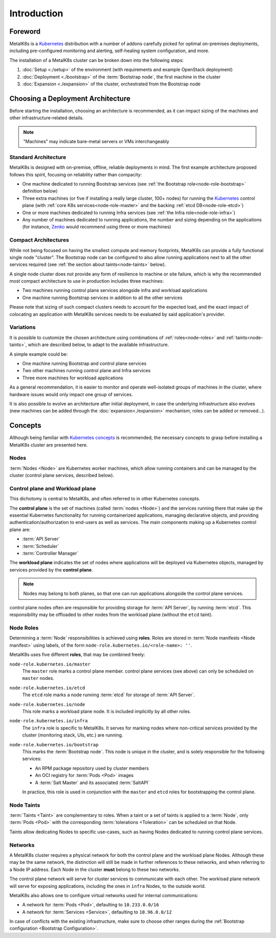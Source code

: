 Introduction
============

Foreword
^^^^^^^^
MetalK8s is a Kubernetes_ distribution with a number of addons carefully
picked for optimal on-premises deployments, including pre-configured monitoring
and alerting, self-healing system configuration, and more.

The installation of a MetalK8s cluster can be broken down into
the following steps:

#. :doc:`Setup <./setup>` of the environment (with requirements and example
   OpenStack deployment)
#. :doc:`Deployment <./bootstrap>` of the :term:`Bootstrap node`, the first
   machine in the cluster
#. :doc:`Expansion <./expansion>` of the cluster, orchestrated from the
   Bootstrap node

.. _Kubernetes: https://kubernetes.io/

.. _installation-intro-architecture:

Choosing a Deployment Architecture
^^^^^^^^^^^^^^^^^^^^^^^^^^^^^^^^^^
Before starting the installation, choosing an architecture is recommended, as
it can impact sizing of the machines and other infrastructure-related details.

.. note:: "Machines" may indicate bare-metal servers or VMs interchangeably

Standard Architecture
"""""""""""""""""""""
MetalK8s is designed with on-premise, offline, reliable deployments in mind.
The first example architecture proposed follows this spirit, focusing on
reliability rather than compacity:

- One machine dedicated to running Bootstrap services (see
  :ref:`the Bootstrap role<node-role-bootstrap>` definition below)
- Three extra machines (or five if installing a really large cluster,
  100+ nodes) for running the Kubernetes_ control plane (with
  :ref:`core K8s services<node-role-master>` and the backing
  :ref:`etcd DB<node-role-etcd>`)
- One or more machines dedicated to running Infra services (see
  :ref:`the Infra role<node-role-infra>`)
- Any number of machines dedicated to running applications, the number and
  sizing depending on the applications (for instance, Zenko_ would recommend
  using three or more machines)

.. image:: img/standard-arch.png
   :width: 100%

.. _Zenko: https://zenko.io/

.. _installation-intro-compact-arch:

Compact Architectures
"""""""""""""""""""""
While not being focused on having the smallest compute and memory footprints,
MetalK8s can provide a fully functional single node "cluster". The Bootstrap
node can be configured to also allow running applications next to all the other
services required (see :ref:`the section about taints<node-taints>` below).

A single node cluster does not provide any form of resilience to machine or
site failure, which is why the recommended most compact architecture to use in
production includes three machines:

- Two machines running control plane services alongside infra and workload
  applications
- One machine running Bootstrap services in addition to all the other services

.. image:: img/compact-arch.png
   :width: 100%

Please note that sizing of such compact clusters needs to account for the
expected load, and the exact impact of colocating an application with MetalK8s
services needs to be evaluated by said application's provider.

Variations
""""""""""
It is possible to customize the chosen architecture using combinations of
:ref:`roles<node-roles>` and :ref:`taints<node-taints>`, which are described
below, to adapt to the available infrastructure.

A simple example could be:

- One machine running Bootstrap and control plane services
- Two other machines running control plane and Infra services
- Three more machines for workload applications

.. image:: img/custom-arch.png
   :width: 100%

As a general recommendation, it is easier to monitor and operate well-isolated
groups of machines in the cluster, where hardware issues would only impact one
group of services.

It is also possible to evolve an architecture after initial deployment, in case
the underlying infrastructure also evolves (new machines can be added through
the :doc:`expansion<./expansion>` mechanism, roles can be added or removed...).


Concepts
^^^^^^^^
Although being familiar with
`Kubernetes concepts <https://kubernetes.io/docs/concepts/>`_
is recommended, the necessary concepts to grasp before installing a MetalK8s
cluster are presented here.

Nodes
"""""
:term:`Nodes <Node>` are Kubernetes worker machines, which allow running
containers and can be managed by the cluster (control plane services,
described below).

Control plane and Workload plane
""""""""""""""""""""""""""""""""
This dichotomy is central to MetalK8s, and often referred to in other
Kubernetes concepts.

The **control plane** is the set of machines (called :term:`nodes <Node>`) and
the services running there that make up the essential Kubernetes functionality
for running containerized applications, managing declarative objects, and
providing authentication/authorization to end-users as well as services.
The main components making up a Kubernetes control plane are:

- :term:`API Server`
- :term:`Scheduler`
- :term:`Controller Manager`

The **workload plane** indicates the set of nodes where applications
will be deployed via Kubernetes objects, managed by services provided by the
**control plane**.

.. note::

   Nodes may belong to both planes, so that one can run applications
   alongside the control plane services.

control plane nodes often are responsible for providing storage for
:term:`API Server`, by running :term:`etcd`. This responsibility may be
offloaded to other nodes from the workload plane (without the ``etcd`` taint).

.. _node-roles:

Node Roles
""""""""""
Determining a :term:`Node` responsibilities is achieved using **roles**.
Roles are stored in :term:`Node manifests <Node manifest>` using labels, of the
form ``node-role.kubernetes.io/<role-name>: ''``.

MetalK8s uses five different **roles**, that may be combined freely:

.. _node-role-master:

``node-role.kubernetes.io/master``
  The ``master`` role marks a control plane member. control plane services
  (see above) can only be scheduled on ``master`` nodes.

.. _node-role-etcd:

``node-role.kubernetes.io/etcd``
  The ``etcd`` role marks a node running :term:`etcd` for storage of
  :term:`API Server`.

.. _node-role-node:

``node-role.kubernetes.io/node``
  This role marks a workload plane node. It is included implicitly by all
  other roles.

.. _node-role-infra:

``node-role.kubernetes.io/infra``
  The ``infra`` role is specific to MetalK8s. It serves for marking nodes where
  non-critical services provided by the cluster (monitoring stack, UIs, etc.)
  are running.

.. _node-role-bootstrap:

``node-role.kubernetes.io/bootstrap``
  This marks the :term:`Bootstrap node`. This node is unique in the cluster,
  and is solely responsible for the following services:

  - An RPM package repository used by cluster members
  - An OCI registry for :term:`Pods <Pod>` images
  - A :term:`Salt Master` and its associated :term:`SaltAPI`

  In practice, this role is used in conjunction with the ``master``
  and ``etcd`` roles for bootstrapping the control plane.

.. _node-taints:

Node Taints
"""""""""""
:term:`Taints <Taint>` are complementary to roles. When a taint or a set of
taints is applied to a :term:`Node`, only :term:`Pods <Pod>` with the
corresponding :term:`tolerations <Toleration>` can be scheduled on that Node.

Taints allow dedicating Nodes to specific use-cases, such as having Nodes
dedicated to running control plane services.


.. _installation-intro-networks:

Networks
""""""""
A MetalK8s cluster requires a physical network for both the control plane and
the workload plane Nodes. Although these may be the same network, the
distinction will still be made in further references to these networks, and
when referring to a Node IP address. Each Node in the cluster **must** belong
to these two networks.

The control plane network will serve for cluster services to communicate with
each other. The workload plane network will serve for exposing applications,
including the ones in ``infra`` Nodes, to the outside world.

.. todo:: Reference Ingress

MetalK8s also allows one to configure virtual networks used for internal
communications:

- A network for :term:`Pods <Pod>`, defaulting to ``10.233.0.0/16``
- A network for :term:`Services <Service>`, defaulting to ``10.96.0.0/12``

In case of conflicts with the existing infrastructure, make sure to choose
other ranges during the
:ref:`Bootstrap configuration <Bootstrap Configuration>`.
